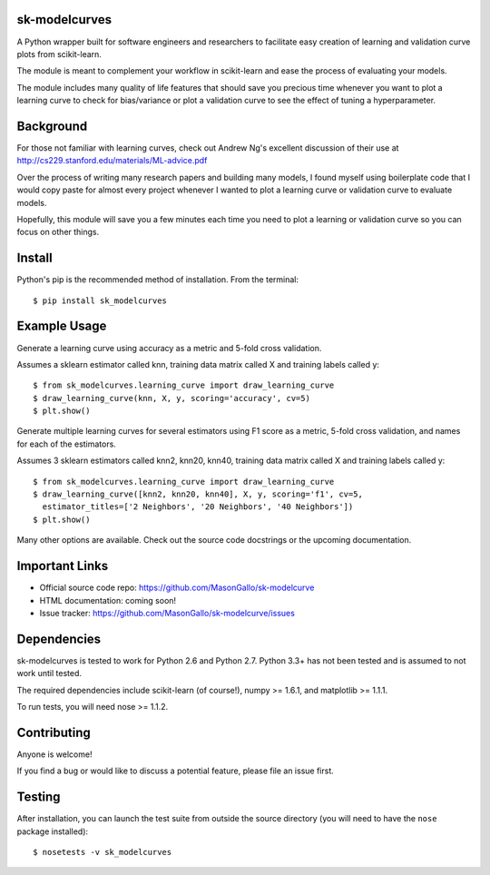 sk-modelcurves
==============

A Python wrapper built for software engineers and researchers to facilitate
easy creation of learning and validation curve plots from scikit-learn. 

The module is meant to complement your workflow in scikit-learn and ease the
process of evaluating your models. 

The module includes many quality of life features that should save you precious
time whenever you want to plot a learning curve to check for bias/variance or 
plot a validation curve to see the effect of tuning a hyperparameter.


Background
==========

For those not familiar with learning curves, check out Andrew Ng's excellent 
discussion of their use at http://cs229.stanford.edu/materials/ML-advice.pdf

Over the process of writing many research papers and building many models, I
found myself using boilerplate code that I would copy paste for almost every
project whenever I wanted to plot a learning curve or validation curve to
evaluate models.

Hopefully, this module will save you a few minutes each time you need to plot
a learning or validation curve so you can focus on other things.


Install
=======

Python's pip is the recommended method of installation. From the terminal::

   $ pip install sk_modelcurves



Example Usage
=============

Generate a learning curve using accuracy as a metric and 5-fold cross validation.

Assumes a sklearn estimator called knn, training data matrix called X and
training labels called y::

   $ from sk_modelcurves.learning_curve import draw_learning_curve
   $ draw_learning_curve(knn, X, y, scoring='accuracy', cv=5)
   $ plt.show()
   
Generate multiple learning curves for several estimators using F1 score as a 
metric, 5-fold cross validation, and names for each of the estimators.

Assumes 3 sklearn estimators called knn2, knn20, knn40, training data matrix
called X and training labels called y::

   $ from sk_modelcurves.learning_curve import draw_learning_curve
   $ draw_learning_curve([knn2, knn20, knn40], X, y, scoring='f1', cv=5,
     estimator_titles=['2 Neighbors', '20 Neighbors', '40 Neighbors'])
   $ plt.show()

Many other options are available. Check out the source code docstrings or the
upcoming documentation.


Important Links
===============

- Official source code repo: https://github.com/MasonGallo/sk-modelcurve
- HTML documentation: coming soon!
- Issue tracker: https://github.com/MasonGallo/sk-modelcurve/issues


Dependencies
============

sk-modelcurves is tested to work for Python 2.6 and Python 2.7. Python 3.3+ has
not been tested and is assumed to not work until tested.

The required dependencies include scikit-learn (of course!), numpy >= 1.6.1,
and matplotlib >= 1.1.1.

To run tests, you will need nose >= 1.1.2.


Contributing
============

Anyone is welcome!

If you find a bug or would like to discuss a potential feature, please file an
issue first.


Testing
=======

After installation, you can launch the test suite from outside the source 
directory (you will need to have the ``nose`` package installed)::

   $ nosetests -v sk_modelcurves